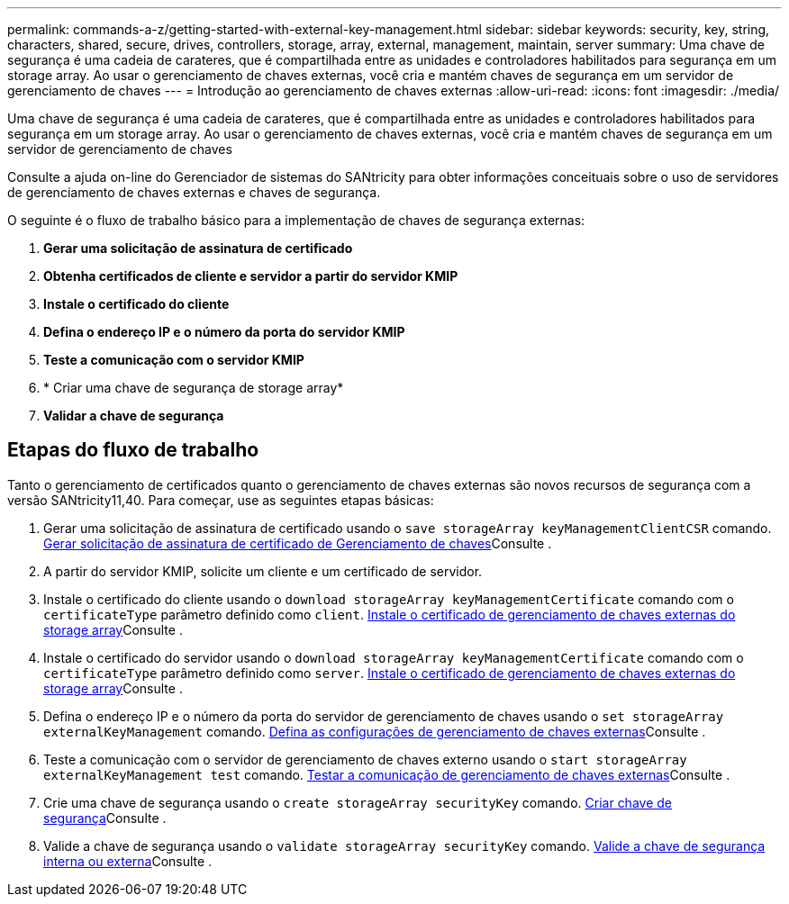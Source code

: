 ---
permalink: commands-a-z/getting-started-with-external-key-management.html 
sidebar: sidebar 
keywords: security, key, string, characters, shared, secure, drives, controllers, storage, array, external, management, maintain, server 
summary: Uma chave de segurança é uma cadeia de carateres, que é compartilhada entre as unidades e controladores habilitados para segurança em um storage array. Ao usar o gerenciamento de chaves externas, você cria e mantém chaves de segurança em um servidor de gerenciamento de chaves 
---
= Introdução ao gerenciamento de chaves externas
:allow-uri-read: 
:icons: font
:imagesdir: ./media/


[role="lead"]
Uma chave de segurança é uma cadeia de carateres, que é compartilhada entre as unidades e controladores habilitados para segurança em um storage array. Ao usar o gerenciamento de chaves externas, você cria e mantém chaves de segurança em um servidor de gerenciamento de chaves

Consulte a ajuda on-line do Gerenciador de sistemas do SANtricity para obter informações conceituais sobre o uso de servidores de gerenciamento de chaves externas e chaves de segurança.

O seguinte é o fluxo de trabalho básico para a implementação de chaves de segurança externas:

. *Gerar uma solicitação de assinatura de certificado*
. *Obtenha certificados de cliente e servidor a partir do servidor KMIP*
. *Instale o certificado do cliente*
. *Defina o endereço IP e o número da porta do servidor KMIP*
. *Teste a comunicação com o servidor KMIP*
. * Criar uma chave de segurança de storage array*
. *Validar a chave de segurança*




== Etapas do fluxo de trabalho

Tanto o gerenciamento de certificados quanto o gerenciamento de chaves externas são novos recursos de segurança com a versão SANtricity11,40. Para começar, use as seguintes etapas básicas:

. Gerar uma solicitação de assinatura de certificado usando o `save storageArray keyManagementClientCSR` comando. xref:save-storagearray-keymanagementclientcsr.adoc[Gerar solicitação de assinatura de certificado de Gerenciamento de chaves]Consulte .
. A partir do servidor KMIP, solicite um cliente e um certificado de servidor.
. Instale o certificado do cliente usando o `download storageArray keyManagementCertificate` comando com o `certificateType` parâmetro definido como `client`. xref:download-storagearray-keymanagementcertificate.adoc[Instale o certificado de gerenciamento de chaves externas do storage array]Consulte .
. Instale o certificado do servidor usando o `download storageArray keyManagementCertificate` comando com o `certificateType` parâmetro definido como `server`. xref:download-storagearray-keymanagementcertificate.adoc[Instale o certificado de gerenciamento de chaves externas do storage array]Consulte .
. Defina o endereço IP e o número da porta do servidor de gerenciamento de chaves usando o `set storageArray externalKeyManagement` comando. xref:set-storagearray-externalkeymanagement.adoc[Defina as configurações de gerenciamento de chaves externas]Consulte .
. Teste a comunicação com o servidor de gerenciamento de chaves externo usando o `start storageArray externalKeyManagement test` comando. xref:start-storagearray-externalkeymanagement-test.adoc[Testar a comunicação de gerenciamento de chaves externas]Consulte .
. Crie uma chave de segurança usando o `create storageArray securityKey` comando. xref:create-storagearray-securitykey.adoc[Criar chave de segurança]Consulte .
. Valide a chave de segurança usando o `validate storageArray securityKey` comando. xref:validate-storagearray-securitykey.adoc[Valide a chave de segurança interna ou externa]Consulte .

